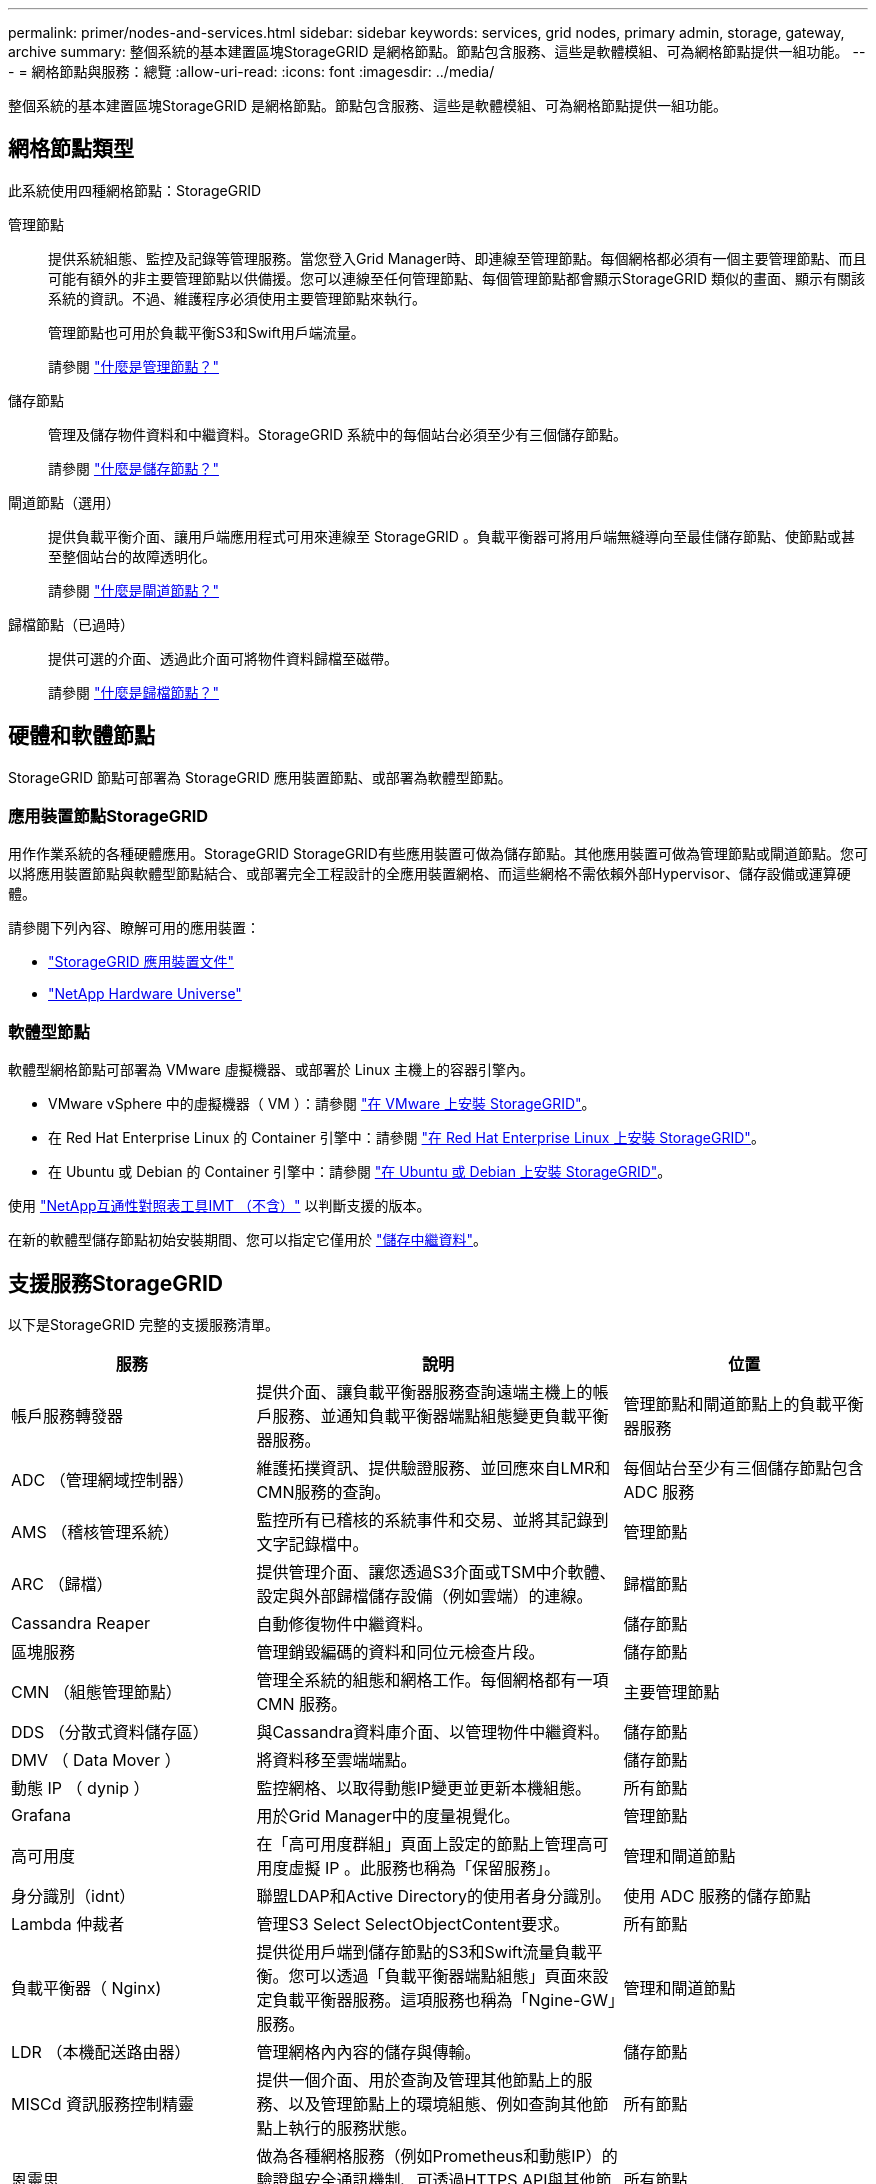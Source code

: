 ---
permalink: primer/nodes-and-services.html 
sidebar: sidebar 
keywords: services, grid nodes, primary admin, storage, gateway, archive 
summary: 整個系統的基本建置區塊StorageGRID 是網格節點。節點包含服務、這些是軟體模組、可為網格節點提供一組功能。 
---
= 網格節點與服務：總覽
:allow-uri-read: 
:icons: font
:imagesdir: ../media/


[role="lead"]
整個系統的基本建置區塊StorageGRID 是網格節點。節點包含服務、這些是軟體模組、可為網格節點提供一組功能。



== 網格節點類型

此系統使用四種網格節點：StorageGRID

管理節點:: 提供系統組態、監控及記錄等管理服務。當您登入Grid Manager時、即連線至管理節點。每個網格都必須有一個主要管理節點、而且可能有額外的非主要管理節點以供備援。您可以連線至任何管理節點、每個管理節點都會顯示StorageGRID 類似的畫面、顯示有關該系統的資訊。不過、維護程序必須使用主要管理節點來執行。
+
--
管理節點也可用於負載平衡S3和Swift用戶端流量。

請參閱 link:what-admin-node-is.html["什麼是管理節點？"]

--
儲存節點:: 管理及儲存物件資料和中繼資料。StorageGRID 系統中的每個站台必須至少有三個儲存節點。
+
--
請參閱 link:what-storage-node-is.html["什麼是儲存節點？"]

--
閘道節點（選用）:: 提供負載平衡介面、讓用戶端應用程式可用來連線至 StorageGRID 。負載平衡器可將用戶端無縫導向至最佳儲存節點、使節點或甚至整個站台的故障透明化。
+
--
請參閱 link:what-gateway-node-is.html["什麼是閘道節點？"]

--
歸檔節點（已過時）:: 提供可選的介面、透過此介面可將物件資料歸檔至磁帶。
+
--
請參閱 link:what-archive-node-is.html["什麼是歸檔節點？"]

--




== 硬體和軟體節點

StorageGRID 節點可部署為 StorageGRID 應用裝置節點、或部署為軟體型節點。



=== 應用裝置節點StorageGRID

用作作業系統的各種硬體應用。StorageGRID StorageGRID有些應用裝置可做為儲存節點。其他應用裝置可做為管理節點或閘道節點。您可以將應用裝置節點與軟體型節點結合、或部署完全工程設計的全應用裝置網格、而這些網格不需依賴外部Hypervisor、儲存設備或運算硬體。

請參閱下列內容、瞭解可用的應用裝置：

* https://docs.netapp.com/us-en/storagegrid-appliances/["StorageGRID 應用裝置文件"^]
* https://hwu.netapp.com["NetApp Hardware Universe"^]




=== 軟體型節點

軟體型網格節點可部署為 VMware 虛擬機器、或部署於 Linux 主機上的容器引擎內。

* VMware vSphere 中的虛擬機器（ VM ）：請參閱 link:../vmware/index.html["在 VMware 上安裝 StorageGRID"]。
* 在 Red Hat Enterprise Linux 的 Container 引擎中：請參閱 link:../rhel/index.html["在 Red Hat Enterprise Linux 上安裝 StorageGRID"]。
* 在 Ubuntu 或 Debian 的 Container 引擎中：請參閱 link:../ubuntu/index.html["在 Ubuntu 或 Debian 上安裝 StorageGRID"]。


使用 https://imt.netapp.com/matrix/#welcome["NetApp互通性對照表工具IMT （不含）"^] 以判斷支援的版本。

在新的軟體型儲存節點初始安裝期間、您可以指定它僅用於 link:../primer/what-storage-node-is.html#types-of-storage-nodes["儲存中繼資料"]。



== 支援服務StorageGRID

以下是StorageGRID 完整的支援服務清單。

[cols="2a,3a,2a"]
|===
| 服務 | 說明 | 位置 


 a| 
帳戶服務轉發器
 a| 
提供介面、讓負載平衡器服務查詢遠端主機上的帳戶服務、並通知負載平衡器端點組態變更負載平衡器服務。
 a| 
管理節點和閘道節點上的負載平衡器服務



 a| 
ADC （管理網域控制器）
 a| 
維護拓撲資訊、提供驗證服務、並回應來自LMR和CMN服務的查詢。
 a| 
每個站台至少有三個儲存節點包含 ADC 服務



 a| 
AMS （稽核管理系統）
 a| 
監控所有已稽核的系統事件和交易、並將其記錄到文字記錄檔中。
 a| 
管理節點



 a| 
ARC （歸檔）
 a| 
提供管理介面、讓您透過S3介面或TSM中介軟體、設定與外部歸檔儲存設備（例如雲端）的連線。
 a| 
歸檔節點



 a| 
Cassandra Reaper
 a| 
自動修復物件中繼資料。
 a| 
儲存節點



 a| 
區塊服務
 a| 
管理銷毀編碼的資料和同位元檢查片段。
 a| 
儲存節點



 a| 
CMN （組態管理節點）
 a| 
管理全系統的組態和網格工作。每個網格都有一項 CMN 服務。
 a| 
主要管理節點



 a| 
DDS （分散式資料儲存區）
 a| 
與Cassandra資料庫介面、以管理物件中繼資料。
 a| 
儲存節點



 a| 
DMV （ Data Mover ）
 a| 
將資料移至雲端端點。
 a| 
儲存節點



 a| 
動態 IP （ dynip ）
 a| 
監控網格、以取得動態IP變更並更新本機組態。
 a| 
所有節點



 a| 
Grafana
 a| 
用於Grid Manager中的度量視覺化。
 a| 
管理節點



 a| 
高可用度
 a| 
在「高可用度群組」頁面上設定的節點上管理高可用度虛擬 IP 。此服務也稱為「保留服務」。
 a| 
管理和閘道節點



 a| 
身分識別（idnt）
 a| 
聯盟LDAP和Active Directory的使用者身分識別。
 a| 
使用 ADC 服務的儲存節點



 a| 
Lambda 仲裁者
 a| 
管理S3 Select SelectObjectContent要求。
 a| 
所有節點



 a| 
負載平衡器（ Nginx)
 a| 
提供從用戶端到儲存節點的S3和Swift流量負載平衡。您可以透過「負載平衡器端點組態」頁面來設定負載平衡器服務。這項服務也稱為「Ngine-GW」服務。
 a| 
管理和閘道節點



 a| 
LDR （本機配送路由器）
 a| 
管理網格內內容的儲存與傳輸。
 a| 
儲存節點



 a| 
MISCd 資訊服務控制精靈
 a| 
提供一個介面、用於查詢及管理其他節點上的服務、以及管理節點上的環境組態、例如查詢其他節點上執行的服務狀態。
 a| 
所有節點



 a| 
恩靈思
 a| 
做為各種網格服務（例如Prometheus和動態IP）的驗證與安全通訊機制、可透過HTTPS API與其他節點上的服務進行對話。
 a| 
所有節點



 a| 
恩靈思- GW
 a| 
為負載平衡器服務提供電源。
 a| 
管理和閘道節點



 a| 
NMS （網路管理系統）
 a| 
為透過Grid Manager顯示的監控、報告和組態選項提供電源。
 a| 
管理節點



 a| 
持續性
 a| 
管理根磁碟上需要在重新開機後持續存在的檔案。
 a| 
所有節點



 a| 
Prometheus
 a| 
從所有節點上的服務收集時間序列指標。
 a| 
管理節點



 a| 
RSM （複寫狀態機器）
 a| 
確保平台服務要求會傳送至各自的端點。
 a| 
使用 ADC 服務的儲存節點



 a| 
SSM （伺服器狀態監控器）
 a| 
監控硬體狀況、並向NMS服務報告。
 a| 
每個網格節點上都有一個執行個體



 a| 
追蹤收集器
 a| 
執行追蹤收集、以收集資訊供技術支援人員使用。追蹤收集器服務使用開放原始碼 Jaeger 軟體。
 a| 
管理節點

|===